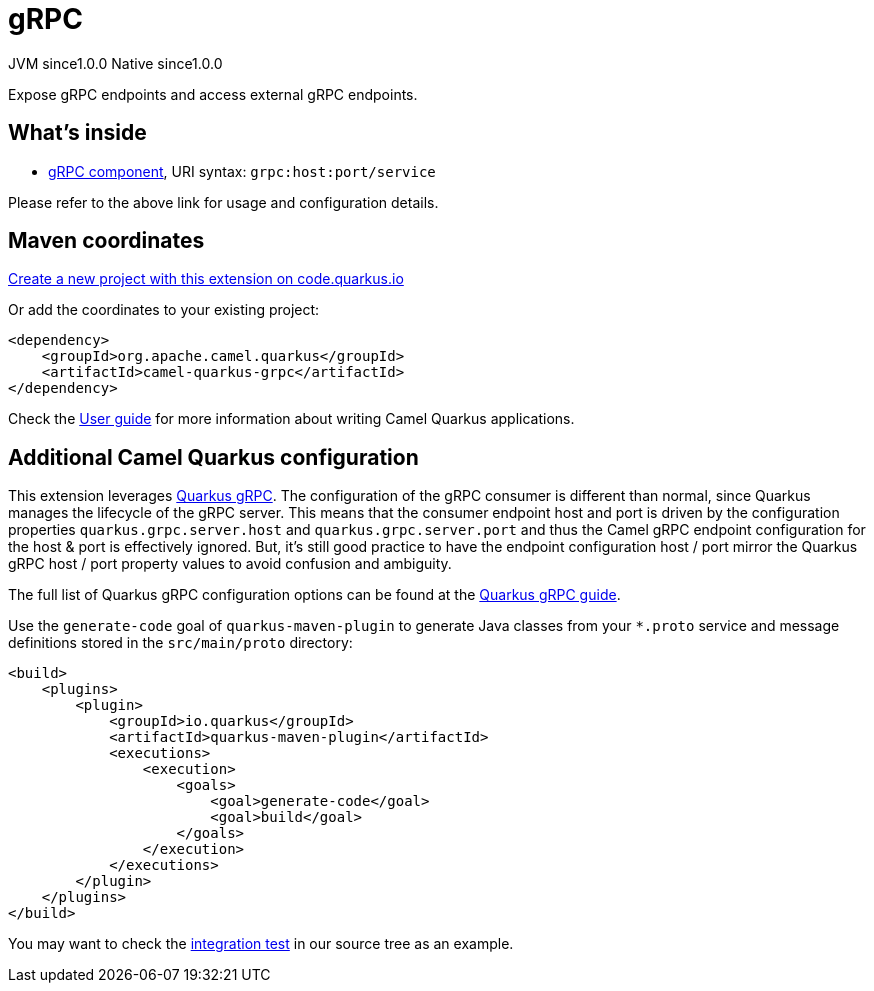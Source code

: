 // Do not edit directly!
// This file was generated by camel-quarkus-maven-plugin:update-extension-doc-page
= gRPC
:page-aliases: extensions/grpc.adoc
:linkattrs:
:cq-artifact-id: camel-quarkus-grpc
:cq-native-supported: true
:cq-status: Stable
:cq-status-deprecation: Stable
:cq-description: Expose gRPC endpoints and access external gRPC endpoints.
:cq-deprecated: false
:cq-jvm-since: 1.0.0
:cq-native-since: 1.0.0

[.badges]
[.badge-key]##JVM since##[.badge-supported]##1.0.0## [.badge-key]##Native since##[.badge-supported]##1.0.0##

Expose gRPC endpoints and access external gRPC endpoints.

== What's inside

* xref:{cq-camel-components}::grpc-component.adoc[gRPC component], URI syntax: `grpc:host:port/service`

Please refer to the above link for usage and configuration details.

== Maven coordinates

https://code.quarkus.io/?extension-search=camel-quarkus-grpc[Create a new project with this extension on code.quarkus.io, window="_blank"]

Or add the coordinates to your existing project:

[source,xml]
----
<dependency>
    <groupId>org.apache.camel.quarkus</groupId>
    <artifactId>camel-quarkus-grpc</artifactId>
</dependency>
----

Check the xref:user-guide/index.adoc[User guide] for more information about writing Camel Quarkus applications.

== Additional Camel Quarkus configuration

This extension leverages https://quarkus.io/guides/grpc-service-implementation[Quarkus gRPC]. The configuration of the gRPC consumer is different than normal,
since Quarkus manages the lifecycle of the gRPC server. This means that the consumer endpoint host and port is driven by the configuration properties `quarkus.grpc.server.host`
and `quarkus.grpc.server.port` and thus the Camel gRPC endpoint configuration for the host & port is effectively ignored. But, it's still good practice to have the
endpoint configuration host / port mirror the Quarkus gRPC host / port property values to avoid confusion and ambiguity.

The full list of Quarkus gRPC configuration options can be found at the https://quarkus.io/guides/grpc-service-implementation#server-configuration[Quarkus gRPC guide].

Use the `generate-code` goal of `quarkus-maven-plugin` to generate Java classes from your `*.proto`
service and message definitions stored in the `src/main/proto` directory:

[source,xml]
----
<build>
    <plugins>
        <plugin>
            <groupId>io.quarkus</groupId>
            <artifactId>quarkus-maven-plugin</artifactId>
            <executions>
                <execution>
                    <goals>
                        <goal>generate-code</goal>
                        <goal>build</goal>
                    </goals>
                </execution>
            </executions>
        </plugin>
    </plugins>
</build>
----

You may want to check the https://github.com/apache/camel-quarkus/tree/main/integration-tests/grpc[integration test]
in our source tree as an example.


